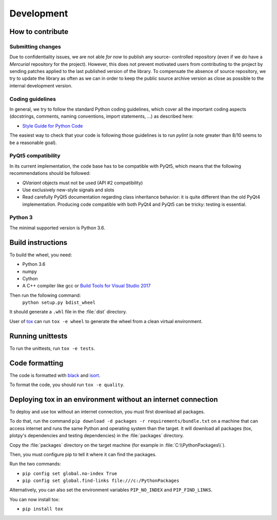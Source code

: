 ===========
Development
===========

How to contribute
=================

Submitting changes
------------------

Due to confidentiality issues, we are not able *for now* to publish any source-
controlled repository (even if we do have a `Mercurial` repository for the 
project). However, this does not prevent motivated users from contributing to 
the project by sending patches applied to the last published version of the 
library. To compensate the absence of source repository, we try to update the 
library as often as we can in order to keep the public source archive version 
as close as possible to the internal development version.

Coding guidelines
-----------------

In general, we try to follow the standard Python coding guidelines, which cover 
all the important coding aspects (docstrings, comments, naming conventions, 
import statements, ...) as described here:

* `Style Guide for Python Code  <http://www.python.org/peps/pep-0008.html>`_  

The easiest way to check that your code is following those guidelines is to 
run `pylint` (a note greater than 8/10 seems to be a reasonable goal).

PyQt5 compatibility
-------------------

In its current implementation, the code base has to be compatible with PyQt5,
which means that the following recommendations should be followed:

* `QVariant` objects must not be used (API #2 compatibility)

* Use exclusively new-style signals and slots

* Read carefully PyQt5 documentation regarding class inheritance behavior: it 
  is quite different than the old PyQt4 implementation. Producing code 
  compatible with both PyQt4 and PyQt5 can be tricky: testing is essential.


Python 3
--------

The minimal supported version is Python 3.6.


Build instructions
==================

To build the wheel, you need:

* Python 3.6
* numpy
* Cython
* A C++ compiler like gcc or `Build Tools for Visual Studio 2017 <https://visualstudio.microsoft.com/downloads/>`_

Then run the following command:
    ``python setup.py bdist_wheel``

It should generate a ``.whl`` file in the :file:`dist` directory.

User of `tox <https://tox.readthedocs.io/en/latest/>`_ can run ``tox -e wheel``
to generate the wheel from a clean virtual environment.


Running unittests
=================

To run the unittests, run ``tox -e tests``.


Code formatting
===============

The code is formatted with `black <https://black.readthedocs.io/en/stable/>`_
and `isort <https://isort.readthedocs.io/en/stable/>`_.

To format the code, you should run ``tox -e quality``.


Deploying tox in an environment without an internet connection
==============================================================

To deploy and use tox without an internet connection, you must first
download all packages.

To do that, run the command ``pip download -d packages -r requirements/bundle.txt``
on a machine that can access internet and runs the same Python and operating system
than the target.
It will download all packages (tox, plotpy's dependencies and testing dependencies) in
the :file:`packages` directory.

Copy the :file:`packages` directory on the target machine (for example in :file:`C:\\PythonPackages\\`).

Then, you must configure pip to tell it where it can find the packages.

Run the two commands:

* ``pip config set global.no-index True``
* ``pip config set global.find-links file:///c:/PythonPackages``

Alternatively, you can also set the environment variables ``PIP_NO_INDEX`` and ``PIP_FIND_LINKS``.

You can now install tox:

* ``pip install tox``
